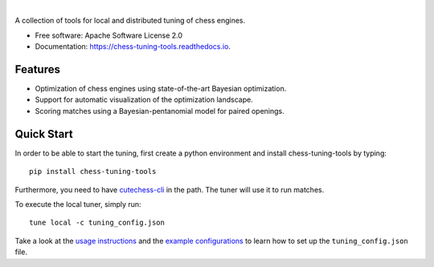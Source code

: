 
.. image:: docs/_static/logo.png

|

.. image:: https://img.shields.io/pypi/v/chess-tuning-tools.svg?style=flat-square
        :target: https://pypi.python.org/pypi/chess-tuning-tools

.. image:: https://img.shields.io/travis/com/kiudee/chess-tuning-tools?style=flat-square
        :target: https://travis-ci.com/github/kiudee/chess-tuning-tools

.. image:: https://readthedocs.org/projects/chess-tuning-tools/badge/?version=latest&style=flat-square
        :target: https://chess-tuning-tools.readthedocs.io/en/latest/?badge=latest
        :alt: Documentation Status


A collection of tools for local and distributed tuning of chess engines.


* Free software: Apache Software License 2.0
* Documentation: https://chess-tuning-tools.readthedocs.io.


Features
--------

* Optimization of chess engines using state-of-the-art Bayesian optimization.
* Support for automatic visualization of the optimization landscape.
* Scoring matches using a Bayesian-pentanomial model for paired openings.

Quick Start
-----------

In order to be able to start the tuning, first create a python
environment and install chess-tuning-tools by typing::

   pip install chess-tuning-tools

Furthermore, you need to have `cutechess-cli <https://github.com/cutechess/cutechess>`_
in the path. The tuner will use it to run matches.

To execute the local tuner, simply run::

   tune local -c tuning_config.json

Take a look at the `usage instructions`_ and the `example configurations`_ to
learn how to set up the ``tuning_config.json`` file.


.. _example configurations: https://github.com/kiudee/chess-tuning-tools/tree/master/examples
.. _usage instructions: https://chess-tuning-tools.readthedocs.io/en/latest/usage.html
